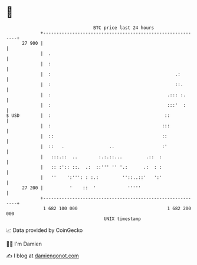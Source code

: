 * 👋

#+begin_example
                                    BTC price last 24 hours                    
                +------------------------------------------------------------+ 
         27 900 |                                                            | 
                |  .                                                         | 
                |  :                                                         | 
                |  :                                               .:        | 
                |  :                                               ::.       | 
                |  :                                            .::: :.      | 
                |  :                                            :::'  :      | 
   $ USD        |  :                                           ::            | 
                |  :                                          :::            | 
                |  ::                                         ::             | 
                |  ::   .                 ..                  :'             | 
                |   :::.::  ..        :.:.::...         .::  :               | 
                |   :: :':: ::.  .:  ::''' '' '.:      .:  : :               | 
                |   ''    ':''': : :.:         ''::..::'   ':'               | 
         27 200 |          '    ::  '            '''''                       | 
                +------------------------------------------------------------+ 
                 1 682 100 000                                  1 682 200 000  
                                        UNIX timestamp                         
#+end_example
📈 Data provided by CoinGecko

🧑‍💻 I'm Damien

✍️ I blog at [[https://www.damiengonot.com][damiengonot.com]]
